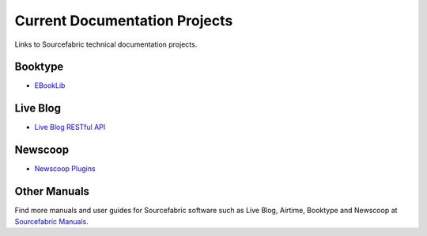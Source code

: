 Current Documentation Projects
=================================

Links to Sourcefabric technical documentation projects.

Booktype
---------

* `EBookLib <http://docs.sourcefabric.org/projects/ebooklib/>`_

Live Blog
----------

* `Live Blog RESTful API <http://docs.sourcefabric.org/projects/live-blog-restful-api/>`_

Newscoop
----------

* `Newscoop Plugins <http://docs.sourcefabric.org/projects/newscoop-plugins>`_

Other Manuals
-----------------------

Find more manuals and user guides for Sourcefabric software such as Live Blog, Airtime, Booktype and Newscoop at `Sourcefabric Manuals <http://www.sourcefabric.org/en/resources/manuals/>`_.
